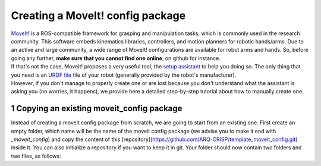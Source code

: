 .. _creating_moveit_congif:
*********************************
Creating a MoveIt! config package
*********************************

| `MoveIt! <https://moveit.ros.org/documentation/concepts/>`_ is a ROS-compatible framework for grasping and manipulation tasks, which is commonly used in the research community. This software embeds kinematics libraries, controllers, and motion planners for robotic hands/arms. Due to an active and large community, a wide range of MoveIt! configurations are available for robot arms and hands. So, before going any further, **make sure that you cannot find one online**, on github for instance.
| If that's not the case, MoveIt! proposes a very useful tool, the `setup assistant <http://docs.ros.org/en/kinetic/api/moveit_tutorials/html/doc/setup_assistant/setup_assistant_tutorial.html>`_ to help you doing so. The only thing that you need is an `URDF file <https://industrial-training-master.readthedocs.io/en/kinetic/_source/session3/Intro-to-URDF.html>`_ file of your robot (generally provided by the robot's manufacturer).
| However, if you don't manage to properly create one or are lost because you don't understand what the assistant is asking you (no worries, it happens), we provide here a detailed step-by-step tutorial about how to manually create one.

.. sectnum::

Copying an existing moveit_config package
#########################################
Instead of creating a moveit config package from scratch, we are going to start from an existing one. First create an empty folder, which name will be the name of the moveit config package (we advise you to make it end with *_moveit_config*) and copy the content of this [repository](https://github.com/ARQ-CRISP/template_moveit_config.git) inside it. You can also initialize a repository if you want to keep it in git. Your folder should now contain two folders and two files, as follows:

.. code-block:: bash
    +-- config
    |
    +-- launch
    |
    CMakeLists.txt
    package.xml
